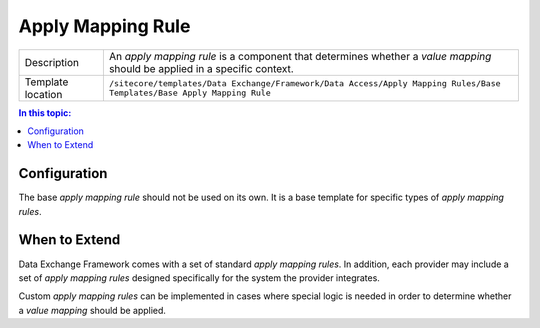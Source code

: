 Apply Mapping Rule
===================================================

.. |component-description| replace:: An *apply mapping rule* is a component that determines whether a *value mapping* should be applied in a specific context.
.. |template-location| replace:: ``/sitecore/templates/Data Exchange/Framework/Data Access/Apply Mapping Rules/Base Templates/Base Apply Mapping Rule``

+-------------------+-----------------------------+
| Description       | |component-description|     |
+-------------------+-----------------------------+
| Template location | |template-location|         |
+-------------------+-----------------------------+

.. contents:: In this topic:
   :local:

Configuration
---------------------------------------------------
The base *apply mapping rule* should not be used on 
its own. It is a base template for specific types of 
*apply mapping rules*.

.. seealso::
    
    For information on the *apply mapping rules* included 
    with the supported providers, see the section 
    :doc:`/component-reference/apply-mapping-rules/index` 
    in the :doc:`/component-reference/index`.

When to Extend
---------------------------------------------------
Data Exchange Framework comes with a set of standard 
*apply mapping rules*. In addition, each provider 
may include a set of *apply mapping rules* designed 
specifically for the system the provider integrates.

Custom *apply mapping rules* can be implemented 
in cases where special logic is needed in order 
to determine whether a *value mapping* should 
be applied.
